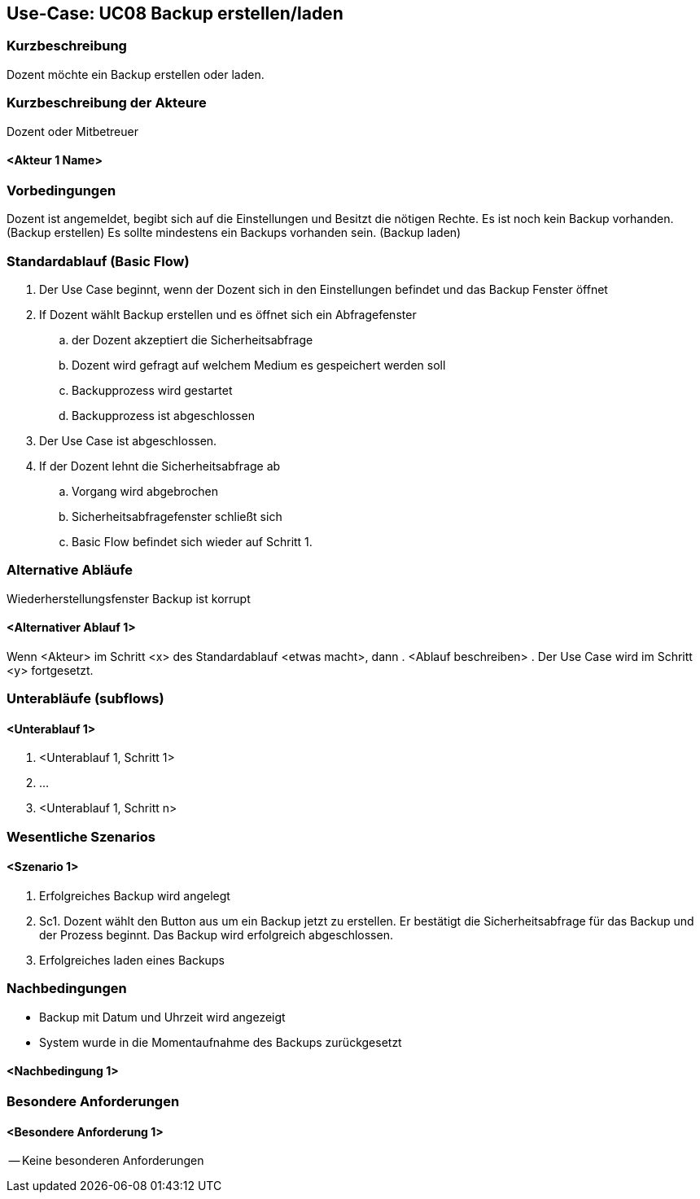 //Nutzen Sie dieses Template als Grundlage für die Spezifikation *einzelner* Use-Cases. Diese lassen sich dann per Include in das Use-Case Model Dokument einbinden (siehe Beispiel dort).

== Use-Case: UC08 Backup erstellen/laden

=== Kurzbeschreibung
//<Kurze Beschreibung des Use Case>

Dozent möchte ein Backup erstellen oder laden.

=== Kurzbeschreibung der Akteure

Dozent oder Mitbetreuer

==== <Akteur 1 Name>

=== Vorbedingungen
Dozent ist angemeldet, begibt sich auf die Einstellungen und Besitzt die nötigen Rechte.
Es ist noch kein Backup vorhanden. (Backup erstellen)
Es sollte mindestens ein Backups vorhanden sein. (Backup laden)


=== Standardablauf (Basic Flow)
//Der Standardablauf definiert die Schritte für den Erfolgsfall ("Happy Path")

. Der Use Case beginnt, wenn der Dozent sich in den Einstellungen befindet und das Backup Fenster öffnet
. If Dozent wählt Backup erstellen und es öffnet sich ein Abfragefenster
.. der Dozent akzeptiert die Sicherheitsabfrage
.. Dozent wird gefragt auf welchem Medium es gespeichert werden soll
.. Backupprozess wird gestartet
.. Backupprozess ist abgeschlossen
. Der Use Case ist abgeschlossen.

. If der Dozent lehnt die Sicherheitsabfrage ab
.. Vorgang wird abgebrochen
.. Sicherheitsabfragefenster schließt sich
.. Basic Flow befindet sich wieder auf Schritt 1.



=== Alternative Abläufe
//Nutzen Sie alternative Abläufe für Fehlerfälle, Ausnahmen und Erweiterungen zum Standardablauf
Wiederherstellungsfenster
Backup ist korrupt


==== <Alternativer Ablauf 1>
Wenn <Akteur> im Schritt <x> des Standardablauf <etwas macht>, dann
. <Ablauf beschreiben>
. Der Use Case wird im Schritt <y> fortgesetzt.

=== Unterabläufe (subflows)
//Nutzen Sie Unterabläufe, um wiederkehrende Schritte auszulagern

==== <Unterablauf 1>
. <Unterablauf 1, Schritt 1>
. …
. <Unterablauf 1, Schritt n>

=== Wesentliche Szenarios
//Szenarios sind konkrete Instanzen eines Use Case, d.h. mit einem konkreten Akteur und einem konkreten Durchlauf der o.g. Flows. Szenarios können als Vorstufe für die Entwicklung von Flows und/oder zu deren Validierung verwendet werden.

==== <Szenario 1>
. Erfolgreiches Backup wird angelegt
. Sc1. Dozent wählt den Button aus um ein Backup jetzt zu erstellen. Er bestätigt die Sicherheitsabfrage für das Backup und der Prozess beginnt. Das Backup wird erfolgreich abgeschlossen.
//Sollte man diese zusammenfassen????
. Erfolgreiches laden eines Backups


=== Nachbedingungen
//Nachbedingungen beschreiben das Ergebnis des Use Case, z.B. einen bestimmten Systemzustand.

* Backup mit Datum und Uhrzeit wird angezeigt
* System wurde in die Momentaufnahme des Backups zurückgesetzt

==== <Nachbedingung 1>

=== Besondere Anforderungen
//Besondere Anforderungen können sich auf nicht-funktionale Anforderungen wie z.B. einzuhaltende Standards, Qualitätsanforderungen oder Anforderungen an die Benutzeroberfläche beziehen.


==== <Besondere Anforderung 1>

-- Keine besonderen Anforderungen 

